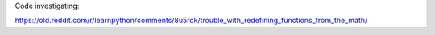 Code investigating:

https://old.reddit.com/r/learnpython/comments/8u5rok/trouble_with_redefining_functions_from_the_math/
